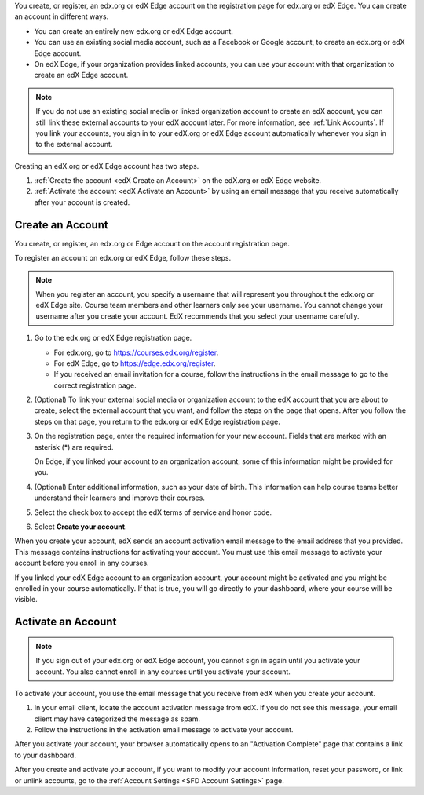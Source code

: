 You create, or register, an edx.org or edX Edge account on the registration
page for edx.org or edX Edge. You can create an account in different ways.

* You can create an entirely new edx.org or edX Edge account.
* You can use an existing social media account, such as a Facebook or Google
  account, to create an edx.org or edX Edge account.
* On edX Edge, if your organization provides linked accounts, you can use your
  account with that organization to create an edX Edge account.

.. note::
  If you do not use an existing social media or linked organization account to
  create an edX account, you can still link these external accounts to your edX
  account later. For more information, see :ref:`Link Accounts`. If you link
  your accounts, you sign in to your edX.org or edX Edge account automatically
  whenever you sign in to the external account.

Creating an edX.org or edX Edge account has two steps.

#. :ref:`Create the account <edX Create an Account>` on the edX.org or edX Edge
   website.
#. :ref:`Activate the account <edX Activate an Account>` by using an email
   message that you receive automatically after your account is created.

.. _edX Create an Account:

==================
Create an Account
==================

You create, or register, an edx.org or Edge account on the account registration
page.

To register an account on edx.org or edX Edge, follow these steps.

.. note::
  When you register an account, you specify a username that will represent you
  throughout the edx.org or edX Edge site. Course team members and other
  learners only see your username. You cannot change your username after you
  create your account. EdX recommends that you select your username carefully.

#. Go to the edx.org or edX Edge registration page.

   * For edx.org, go to https://courses.edx.org/register.
   * For edX Edge, go to https://edge.edx.org/register.
   * If you received an email invitation for a course, follow the instructions
     in the email message to go to the correct registration page.

#. (Optional) To link your external social media or organization account to the
   edX account that you are about to create, select the external account that
   you want, and follow the steps on the page that opens. After you follow the
   steps on that page, you return to the edx.org or edX Edge registration page.

#. On the registration page, enter the required information for your new
   account. Fields that are marked with an asterisk (*) are required.

   On Edge, if you linked your account to an organization account, some of this
   information might be provided for you.

#. (Optional) Enter additional information, such as your date of birth. This
   information can help course teams better understand their learners and
   improve their courses.

#. Select the check box to accept the edX terms of service and honor code.

#. Select **Create your account**.

When you create your account, edX sends an account activation email message to
the email address that you provided. This message contains instructions for
activating your account. You must use this email message to activate your
account before you enroll in any courses.

If you linked your edX Edge account to an organization account, your account
might be activated and you might be enrolled in your course automatically. If
that is true, you will go directly to your dashboard, where your course will be
visible.

.. _edX Activate an Account:

====================
Activate an Account
====================

.. note::
  If you sign out of your edx.org or edX Edge account, you cannot sign in again
  until you activate your account. You also cannot enroll in any courses until
  you activate your account.

To activate your account, you use the email message that you receive from edX
when you create your account.

#. In your email client, locate the account activation message from edX. If you
   do not see this message, your email client may have categorized the message
   as spam.
#. Follow the instructions in the activation email message to activate your
   account.

After you activate your account, your browser automatically opens to an
"Activation Complete" page that contains a link to your dashboard.

After you create and activate your account, if you want to modify your account
information, reset your password, or link or unlink accounts, go to the
:ref:`Account Settings <SFD Account Settings>` page.
